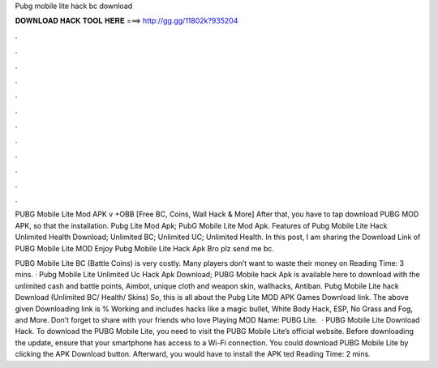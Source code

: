 Pubg mobile lite hack bc download



𝐃𝐎𝐖𝐍𝐋𝐎𝐀𝐃 𝐇𝐀𝐂𝐊 𝐓𝐎𝐎𝐋 𝐇𝐄𝐑𝐄 ===> http://gg.gg/11802k?935204



.



.



.



.



.



.



.



.



.



.



.



.

PUBG Mobile Lite Mod APK v +OBB [Free BC, Coins, Wall Hack & More] After that, you have to tap download PUBG MOD APK, so that the installation. Pubg Lite Mod Apk; PubG Mobile Lite Mod Apk. Features of Pubg Mobile Lite Hack Unlimited Health Download; Unlimited BC; Unlimited UC; Unlimited Health. In this post, I am sharing the Download Link of PUBG Mobile Lite MOD Enjoy Pubg Mobile Lite Hack Apk Bro plz send me bc.

PUBG Mobile Lite BC (Battle Coins) is very costly. Many players don’t want to waste their money on  Reading Time: 3 mins. · Pubg Mobile Lite Unlimited Uc Hack Apk Download; PUBG Mobile hack Apk is available here to download with the unlimited cash and battle points, Aimbot, unique cloth and weapon skin, wallhacks, Antiban. Pubg Mobile Lite hack Download (Unlimited BC/ Health/ Skins) So, this is all about the Pubg Lite MOD APK Games Download link. The above given Downloading link is % Working and includes hacks like a magic bullet, White Body Hack, ESP, No Grass and Fog, and More. Don’t forget to share with your friends who love Playing MOD  Name: PUBG Lite.  · PUBG Mobile Lite Download Hack. To download the PUBG Mobile Lite, you need to visit the PUBG Mobile Lite’s official website. Before downloading the update, ensure that your smartphone has access to a Wi-Fi connection. You could download PUBG Mobile Lite by clicking the APK Download button. Afterward, you would have to install the APK ted Reading Time: 2 mins.
